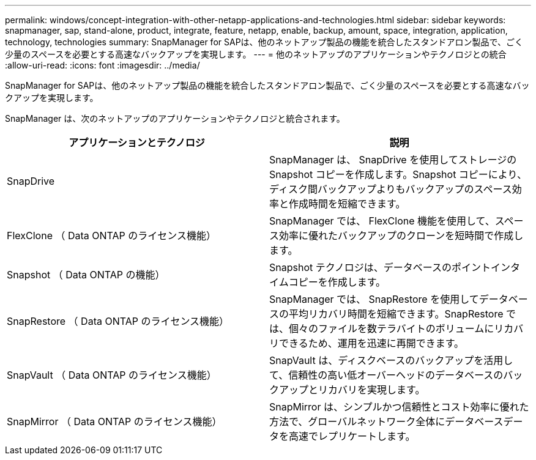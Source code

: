 ---
permalink: windows/concept-integration-with-other-netapp-applications-and-technologies.html 
sidebar: sidebar 
keywords: snapmanager, sap, stand-alone, product, integrate, feature, netapp, enable, backup, amount, space, integration, application, technology, technologies 
summary: SnapManager for SAPは、他のネットアップ製品の機能を統合したスタンドアロン製品で、ごく少量のスペースを必要とする高速なバックアップを実現します。 
---
= 他のネットアップのアプリケーションやテクノロジとの統合
:allow-uri-read: 
:icons: font
:imagesdir: ../media/


[role="lead"]
SnapManager for SAPは、他のネットアップ製品の機能を統合したスタンドアロン製品で、ごく少量のスペースを必要とする高速なバックアップを実現します。

SnapManager は、次のネットアップのアプリケーションやテクノロジと統合されます。

|===
| アプリケーションとテクノロジ | 説明 


 a| 
SnapDrive
 a| 
SnapManager は、 SnapDrive を使用してストレージの Snapshot コピーを作成します。Snapshot コピーにより、ディスク間バックアップよりもバックアップのスペース効率と作成時間を短縮できます。



 a| 
FlexClone （ Data ONTAP のライセンス機能）
 a| 
SnapManager では、 FlexClone 機能を使用して、スペース効率に優れたバックアップのクローンを短時間で作成します。



 a| 
Snapshot （ Data ONTAP の機能）
 a| 
Snapshot テクノロジは、データベースのポイントインタイムコピーを作成します。



 a| 
SnapRestore （ Data ONTAP のライセンス機能）
 a| 
SnapManager では、 SnapRestore を使用してデータベースの平均リカバリ時間を短縮できます。SnapRestore では、個々のファイルを数テラバイトのボリュームにリカバリできるため、運用を迅速に再開できます。



 a| 
SnapVault （ Data ONTAP のライセンス機能）
 a| 
SnapVault は、ディスクベースのバックアップを活用して、信頼性の高い低オーバーヘッドのデータベースのバックアップとリカバリを実現します。



 a| 
SnapMirror （ Data ONTAP のライセンス機能）
 a| 
SnapMirror は、シンプルかつ信頼性とコスト効率に優れた方法で、グローバルネットワーク全体にデータベースデータを高速でレプリケートします。

|===
